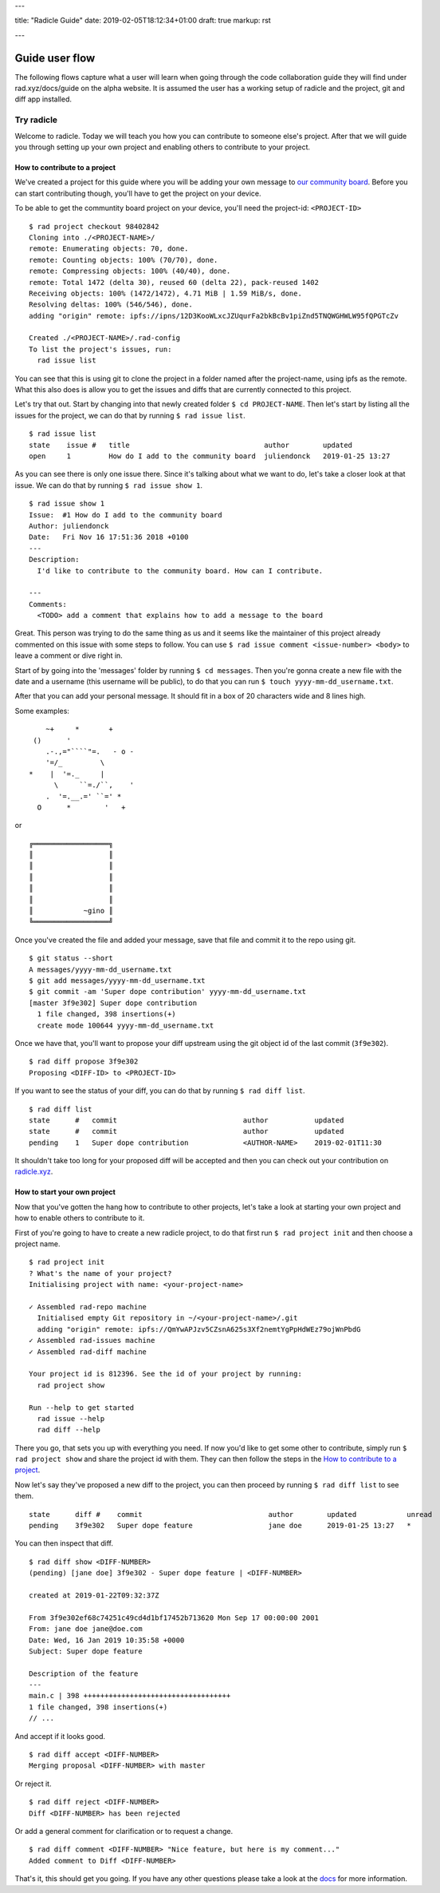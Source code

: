 ---

title: "Radicle Guide"
date: 2019-02-05T18:12:34+01:00
draft: true
markup: rst

---

=================
 Guide user flow
=================

The following flows capture what a user will learn when going through the code collaboration guide they will find under rad.xyz/docs/guide on the alpha website. It is assumed the user has a working setup of
radicle and the project, git and diff app installed.

Try radicle
===========

Welcome to radicle. Today we will teach you how you can contribute to someone else's project. After that we will guide you through setting up your own project and enabling others to contribute to your project.


How to contribute to a project
------------------------------

We've created a project for this guide where you will be adding your own message to `our community board <radicle.xyz/garden>`_. Before you can start contributing though, you'll have to get the project on your device.

To be able to get the communtity board project on your device, you'll need the project-id: ``<PROJECT-ID>``

::

  $ rad project checkout 98402842
  Cloning into ./<PROJECT-NAME>/
  remote: Enumerating objects: 70, done.
  remote: Counting objects: 100% (70/70), done.
  remote: Compressing objects: 100% (40/40), done.
  remote: Total 1472 (delta 30), reused 60 (delta 22), pack-reused 1402
  Receiving objects: 100% (1472/1472), 4.71 MiB | 1.59 MiB/s, done.
  Resolving deltas: 100% (546/546), done.
  adding "origin" remote: ipfs://ipns/12D3KooWLxcJZUqurFa2bkBcBv1piZnd5TNQWGHWLW95fQPGTcZv

  Created ./<PROJECT-NAME>/.rad-config
  To list the project's issues, run:
    rad issue list


You can see that this is using git to clone the project in a folder named after the project-name, using ipfs as the remote. What this also does is allow you to get the issues and diffs that are currently connected to this project.

Let's try that out. Start by changing into that newly created folder ``$ cd PROJECT-NAME``.
Then let's start by listing all the issues for the project, we can do that by running ``$ rad issue list``.

::

  $ rad issue list
  state    issue #   title                                author        updated
  open     1         How do I add to the community board  juliendonck   2019-01-25 13:27


As you can see there is only one issue there. Since it's talking about what we want to do, let's take a closer look at that issue. We can do that by running ``$ rad issue show 1``.

::

  $ rad issue show 1
  Issue:  #1 How do I add to the community board
  Author: juliendonck
  Date:   Fri Nov 16 17:51:36 2018 +0100
  ---
  Description:
    I'd like to contribute to the community board. How can I contribute.

  ---
  Comments:
    <TODO> add a comment that explains how to add a message to the board


Great. This person was trying to do the same thing as us and it seems like the maintainer of this project already commented on this issue with some steps to follow. You can use ``$ rad issue comment <issue-number> <body>`` to leave a comment or dive right in.

Start of by going into the 'messages' folder by running ``$ cd messages``. Then you're gonna create a new file with the date and a username (this username will be public), to do that you can run ``$ touch yyyy-mm-dd_username.txt``.

After that you can add your personal message. It should fit in a box of 20 characters wide and 8 lines high.

Some examples:

::

      ~+     *       +
   ()      '
      .-.,="````"=.   - o -
      '=/_         \
  *    |  '=._     |
        \     ``=./``,    '
      .  '=.__.=' ``=' *
    O      *        '   +


or

::

  ╔══════════════════╗
  ║                  ║
  ║                  ║
  ║                  ║
  ║                  ║
  ║                  ║
  ║            ~gino ║
  ╚══════════════════╝


Once you've created the file and added your message, save that file and commit it to the repo using git.

::

  $ git status --short
  A messages/yyyy-mm-dd_username.txt
  $ git add messages/yyyy-mm-dd_username.txt
  $ git commit -am 'Super dope contribution' yyyy-mm-dd_username.txt
  [master 3f9e302] Super dope contribution
    1 file changed, 398 insertions(+)
    create mode 100644 yyyy-mm-dd_username.txt


Once we have that, you'll want to propose your diff upstream using the git object id of the last commit (``3f9e302``).

::

  $ rad diff propose 3f9e302
  Proposing <DIFF-ID> to <PROJECT-ID>


If you want to see the status of your diff, you can do that by running ``$ rad diff list``.

::

  $ rad diff list
  state      #   commit                              author           updated
  state      #   commit                              author           updated
  pending    1   Super dope contribution             <AUTHOR-NAME>    2019-02-01T11:30


It shouldn't take too long for your proposed diff will be accepted and then you can check out your contribution on `radicle.xyz <radicle.xyz/garden.html>`_.



How to start your own project
-----------------------------

Now that you've gotten the hang how to contribute to other projects, let's take a look at starting your own project and how to enable others to contribute to it.

First of you're going to have to create a new radicle project, to do that first run ``$ rad project init`` and then choose a project name.

::

  $ rad project init
  ? What's the name of your project?
  Initialising project with name: <your-project-name>

  ✓ Assembled rad-repo machine
    Initialised empty Git repository in ~/<your-project-name>/.git
    adding "origin" remote: ipfs://QmYwAPJzv5CZsnA625s3Xf2nemtYgPpHdWEz79ojWnPbdG
  ✓ Assembled rad-issues machine
  ✓ Assembled rad-diff machine

  Your project id is 812396. See the id of your project by running:
    rad project show

  Run --help to get started
    rad issue --help
    rad diff --help


There you go, that sets you up with everything you need. If now you'd like to get some other to contribute, simply run ``$ rad project show`` and share the project id with them. They can then follow the steps in the `How to contribute to a project`_.

Now let's say they've proposed a new diff to the project, you can then proceed by running ``$ rad diff list`` to see them.

::

  state      diff #    commit                              author        updated            unread
  pending    3f9e302   Super dope feature                  jane doe      2019-01-25 13:27   *


You can then inspect that diff.

::

  $ rad diff show <DIFF-NUMBER>
  (pending) [jane doe] 3f9e302 - Super dope feature | <DIFF-NUMBER>

  created at 2019-01-22T09:32:37Z

  From 3f9e302ef68c74251c49cd4d1bf17452b713620 Mon Sep 17 00:00:00 2001
  From: jane doe jane@doe.com
  Date: Wed, 16 Jan 2019 10:35:58 +0000
  Subject: Super dope feature

  Description of the feature
  ---
  main.c | 398 +++++++++++++++++++++++++++++++++++
  1 file changed, 398 insertions(+)
  // ...


And accept if it looks good.

::

  $ rad diff accept <DIFF-NUMBER>
  Merging proposal <DIFF-NUMBER> with master


Or reject it.

::

  $ rad diff reject <DIFF-NUMBER>
  Diff <DIFF-NUMBER> has been rejected


Or add a general comment for clarification or to request a change.

::

  $ rad diff comment <DIFF-NUMBER> "Nice feature, but here is my comment..."
  Added comment to Diff <DIFF-NUMBER>


That's it, this should get you going. If you have any other questions please take a look at the `docs <link to docs>`_ for more information.

